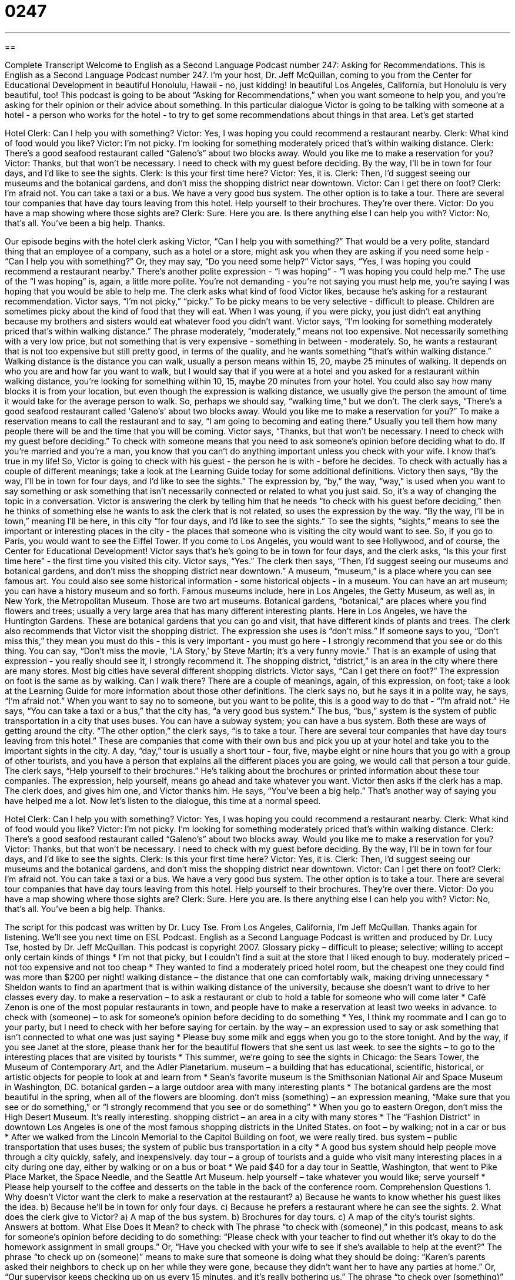 = 0247
:toc: left
:toclevels: 3
:sectnums:
:stylesheet: ../../../myAdocCss.css

'''

== 

Complete Transcript
Welcome to English as a Second Language Podcast number 247: Asking for Recommendations.
This is English as a Second Language Podcast number 247. I'm your host, Dr. Jeff McQuillan, coming to you from the Center for Educational Development in beautiful Honolulu, Hawaii - no, just kidding! In beautiful Los Angeles, California, but Honolulu is very beautiful, too!
This podcast is going to be about “Asking for Recommendations,” when you want someone to help you, and you're asking for their opinion or their advice about something. In this particular dialogue Victor is going to be talking with someone at a hotel - a person who works for the hotel - to try to get some recommendations about things in that area. Let's get started
[start of story]
Hotel Clerk: Can I help you with something?
Victor: Yes, I was hoping you could recommend a restaurant nearby.
Clerk: What kind of food would you like?
Victor: I’m not picky. I’m looking for something moderately priced that’s within walking distance.
Clerk: There’s a good seafood restaurant called “Galeno’s” about two blocks away. Would you like me to make a reservation for you?
Victor: Thanks, but that won’t be necessary. I need to check with my guest before deciding. By the way, I’ll be in town for four days, and I’d like to see the sights.
Clerk: Is this your first time here?
Victor: Yes, it is.
Clerk: Then, I’d suggest seeing our museums and the botanical gardens, and don’t miss the shopping district near downtown.
Victor: Can I get there on foot?
Clerk: I’m afraid not. You can take a taxi or a bus. We have a very good bus system. The other option is to take a tour. There are several tour companies that have day tours leaving from this hotel. Help yourself to their brochures. They’re over there.
Victor: Do you have a map showing where those sights are?
Clerk: Sure. Here you are. Is there anything else I can help you with?
Victor: No, that’s all. You’ve been a big help. Thanks.
[end of story]
Our episode begins with the hotel clerk asking Victor, “Can I help you with something?” That would be a very polite, standard thing that an employee of a company, such as a hotel or a store, might ask you when they are asking if you need some help - “Can I help you with something?” Or, they may say, “Do you need some help?”
Victor says, “Yes, I was hoping you could recommend a restaurant nearby.” There's another polite expression - “I was hoping” - “I was hoping you could help me.” The use of the “I was hoping” is, again, a little more polite. You're not demanding - you're not saying you must help me, you're saying I was hoping that you would be able to help me.
The clerk asks what kind of food Victor likes, because he's asking for a restaurant recommendation. Victor says, “I’m not picky,” “picky.” To be picky means to be very selective - difficult to please. Children are sometimes picky about the kind of food that they will eat. When I was young, if you were picky, you just didn't eat anything because my brothers and sisters would eat whatever food you didn't want.
Victor says, “I’m looking for something moderately priced that’s within walking distance.” The phrase moderately, “moderately,” means not too expensive. Not necessarily something with a very low price, but not something that is very expensive - something in between - moderately. So, he wants a restaurant that is not too expensive but still pretty good, in terms of the quality, and he wants something “that's within walking distance.”
Walking distance is the distance you can walk, usually a person means within 15, 20, maybe 25 minutes of walking. It depends on who you are and how far you want to walk, but I would say that if you were at a hotel and you asked for a restaurant within walking distance, you're looking for something within 10, 15, maybe 20 minutes from your hotel. You could also say how many blocks it is from your location, but even though the expression is walking distance, we usually give the person the amount of time it would take for the average person to walk. So, perhaps we should say, “walking time,” but we don't.
The clerk says, “There’s a good seafood restaurant called 'Galeno’s' about two blocks away. Would you like me to make a reservation for you?” To make a reservation means to call the restaurant and to say, “I am going to becoming and eating there.” Usually you tell them how many people there will be and the time that you will be coming.
Victor says, “Thanks, but that won’t be necessary. I need to check with my guest before deciding.” To check with someone means that you need to ask someone's opinion before deciding what to do. If you're married and you’re a man, you know that you can't do anything important unless you check with your wife. I know that's true in my life!
So, Victor is going to check with his guest - the person he is with - before he decides. To check with actually has a couple of different meanings; take a look at the Learning Guide today for some additional definitions.
Victory then says, “By the way, I’ll be in town for four days, and I’d like to see the sights.” The expression by, “by,” the way, “way,” is used when you want to say something or ask something that isn't necessarily connected or related to what you just said. So, it's a way of changing the topic in a conversation.
Victor is answering the clerk by telling him that he needs “to check with his guest before deciding,” then he thinks of something else he wants to ask the clerk that is not related, so uses the expression by the way. “By the way, I'll be in town,” meaning I'll be here, in this city “for four days, and I’d like to see the sights.” To see the sights, “sights,” means to see the important or interesting places in the city - the places that someone who is visiting the city would want to see. So, if you go to Paris, you would want to see the Eiffel Tower. If you come to Los Angeles, you would want to see Hollywood, and of course, the Center for Educational Development!
Victor says that's he's going to be in town for four days, and the clerk asks, “Is this your first time here” - the first time you visited this city.
Victor says, “Yes.” The clerk then says, “Then, I’d suggest seeing our museums and botanical gardens, and don’t miss the shopping district near downtown.” A museum, “museum,” is a place where you can see famous art. You could also see some historical information - some historical objects - in a museum. You can have an art museum; you can have a history museum and so forth. Famous museums include, here in Los Angeles, the Getty Museum, as well as, in New York, the Metropolitan Museum. Those are two art museums.
Botanical gardens, “botanical,” are places where you find flowers and trees; usually a very large area that has many different interesting plants. Here in Los Angeles, we have the Huntington Gardens. These are botanical gardens that you can go and visit, that have different kinds of plants and trees.
The clerk also recommends that Victor visit the shopping district. The expression she uses is “don't miss.” If someone says to you, “Don't miss this,” they mean you must do this - this is very important - you must go here - I strongly recommend that you see or do this thing. You can say, “Don't miss the movie, 'LA Story,' by Steve Martin; it's a very funny movie.” That is an example of using that expression - you really should see it, I strongly recommend it.
The shopping district, “district,” is an area in the city where there are many stores. Most big cities have several different shopping districts. Victor says, “Can I get there on foot?” The expression on foot is the same as by walking. Can I walk there? There are a couple of meanings, again, of this expression, on foot; take a look at the Learning Guide for more information about those other definitions.
The clerk says no, but he says it in a polite way, he says, “I’m afraid not.” When you want to say no to someone, but you want to be polite, this is a good way to do that - “I'm afraid not.”
He says, “You can take a taxi or a bus,” that the city has, “a very good bus system.” The bus, “bus,” system is the system of public transportation in a city that uses buses. You can have a subway system; you can have a bus system. Both these are ways of getting around the city.
“The other option,” the clerk says, “is to take a tour. There are several tour companies that have day tours leaving from this hotel.” These are companies that come with their own bus and pick you up at your hotel and take you to the important sights in the city. A day, “day,” tour is usually a short tour - four, five, maybe eight or nine hours that you go with a group of other tourists, and you have a person that explains all the different places you are going, we would call that person a tour guide.
The clerk says, “Help yourself to their brochures.” He's talking about the brochures or printed information about these tour companies. The expression, help yourself, means go ahead and take whatever you want.
Victor then asks if the clerk has a map. The clerk does, and gives him one, and Victor thanks him. He says, “You’ve been a big help.” That's another way of saying you have helped me a lot.
Now let's listen to the dialogue, this time at a normal speed.
[start of story]
Hotel Clerk: Can I help you with something?
Victor: Yes, I was hoping you could recommend a restaurant nearby.
Clerk: What kind of food would you like?
Victor: I’m not picky. I’m looking for something moderately priced that’s within walking distance.
Clerk: There’s a good seafood restaurant called “Galeno’s” about two blocks away. Would you like me to make a reservation for you?
Victor: Thanks, but that won’t be necessary. I need to check with my guest before deciding. By the way, I’ll be in town for four days, and I’d like to see the sights.
Clerk: Is this your first time here?
Victor: Yes, it is.
Clerk: Then, I’d suggest seeing our museums and the botanical gardens, and don’t miss the shopping district near downtown.
Victor: Can I get there on foot?
Clerk: I’m afraid not. You can take a taxi or a bus. We have a very good bus system. The other option is to take a tour. There are several tour companies that have day tours leaving from this hotel. Help yourself to their brochures. They’re over there.
Victor: Do you have a map showing where those sights are?
Clerk: Sure. Here you are. Is there anything else I can help you with?
Victor: No, that’s all. You’ve been a big help. Thanks.
[end of story]
The script for this podcast was written by Dr. Lucy Tse.
From Los Angeles, California, I'm Jeff McQuillan. Thanks again for listening. We'll see you next time on ESL Podcast.
English as a Second Language Podcast is written and produced by Dr. Lucy Tse, hosted by Dr. Jeff McQuillan. This podcast is copyright 2007.
Glossary
picky – difficult to please; selective; willing to accept only certain kinds of things
* I’m not that picky, but I couldn’t find a suit at the store that I liked enough to buy.
moderately priced – not too expensive and not too cheap
* They wanted to find a moderately priced hotel room, but the cheapest one they could find was more than $200 per night!
walking distance – the distance that one can comfortably walk, making driving unnecessary
* Sheldon wants to find an apartment that is within walking distance of the university, because she doesn’t want to drive to her classes every day.
to make a reservation – to ask a restaurant or club to hold a table for someone who will come later
* Café Zenon is one of the most popular restaurants in town, and people have to make a reservation at least two weeks in advance.
to check with (someone) – to ask for someone’s opinion before deciding to do something
* Yes, I think my roommate and I can go to your party, but I need to check with her before saying for certain.
by the way – an expression used to say or ask something that isn’t connected to what one was just saying
* Please buy some milk and eggs when you go to the store tonight. And by the way, if you see Janet at the store, please thank her for the beautiful flowers that she sent us last week.
to see the sights – to go to the interesting places that are visited by tourists
* This summer, we’re going to see the sights in Chicago: the Sears Tower, the Museum of Contemporary Art, and the Adler Planetarium.
museum – a building that has educational, scientific, historical, or artistic objects for people to look at and learn from
* Sean’s favorite museum is the Smithsonian National Air and Space Museum in Washington, DC.
botanical garden – a large outdoor area with many interesting plants
* The botanical gardens are the most beautiful in the spring, when all of the flowers are blooming.
don’t miss (something) – an expression meaning, “Make sure that you see or do something,” or “I strongly recommend that you see or do something”
* When you go to eastern Oregon, don’t miss the High Desert Museum. It’s really interesting.
shopping district – an area in a city with many stores
* The “Fashion District” in downtown Los Angeles is one of the most famous shopping districts in the United States.
on foot – by walking; not in a car or bus
* After we walked from the Lincoln Memorial to the Capitol Building on foot, we were really tired.
bus system – public transportation that uses buses; the system of public bus transportation in a city
* A good bus system should help people move through a city quickly, safely, and inexpensively.
day tour – a group of tourists and a guide who visit many interesting places in a city during one day, either by walking or on a bus or boat
* We paid $40 for a day tour in Seattle, Washington, that went to Pike Place Market, the Space Needle, and the Seattle Art Museum.
help yourself – take whatever you would like; serve yourself
* Please help yourself to the coffee and desserts on the table in the back of the conference room.
Comprehension Questions
1. Why doesn’t Victor want the clerk to make a reservation at the restaurant?
a) Because he wants to know whether his guest likes the idea.
b) Because he’ll be in town for only four days.
c) Because he prefers a restaurant where he can see the sights.
2. What does the clerk give to Victor?
a) A map of the bus system.
b) Brochures for day tours.
c) A map of the city’s tourist sights.
Answers at bottom.
What Else Does It Mean?
to check with
The phrase “to check with (someone),” in this podcast, means to ask for someone’s opinion before deciding to do something: “Please check with your teacher to find out whether it’s okay to do the homework assignment in small groups.” Or, “Have you checked with your wife to see if she’s available to help at the event?” The phrase “to check up on (someone)” means to make sure that someone is doing what they should be doing: “Karen’s parents asked their neighbors to check up on her while they were gone, because they didn’t want her to have any parties at home.” Or, “Our supervisor keeps checking up on us every 15 minutes, and it’s really bothering us.” The phrase “to check over (something)” means to look at something closely to see whether it is correct or appropriate: “Dad, can you please check over my math homework to see if I made any mistakes?”
on foot
In this podcast, the phrase “on foot” means by walking, and not in a car or bus: “Can we get to the park on foot, or is it too far to walk?” The phrase “to be back on one’s feet” means to be well again after an illness or difficult times: “Last year Melanie had stomach cancer, but now she’s back on her feet again.” The phrase “to put one’s feet up” means to relax: “This week has been so stressful that I just want to put my feet up and read a good book this weekend.” The phrase “to put one’s foot down” means to very strongly be against what another person wants to do: “Chuck really wanted to go to Orlando, Florida for spring vacation, but his father put his foot down and said it was too expensive for him to go this year.”
Culture Note
Many people in the United States use “restaurant reviews” to decide where they want to eat. A “restaurant review” is a written “opinion” (what someone thinks) about the quality of a restaurant.
Many newspapers have restaurant reviews that are written by a single reviewer. This reviewer goes to a restaurant as a normal customer, eats there, and then writes a review describing the food, the “service” (how well the waiters treated the customer), “atmosphere” (the feeling of being in the restaurant), and the cost. These reviews are helpful in deciding where to eat, but they may not be very “accurate” (correct). The reviewer may have been at the restaurant on a bad day, or the reviewer’s opinions about the restaurant may be very unusual.
For these reasons, there are now many restaurant guides that provide restaurant reviews based on the opinions of thousands of people instead of a single reviewer. In the United States, one of the most popular guides is the Zagat Review. The company creates restaurant “surveys” (sets of questions) about restaurants that are sent to thousands of people. Zagat uses these peoples’ opinions about restaurants to develop its restaurant reviews. Most people think that these reviews are very accurate because they are based on the opinions of many people instead of only one reviewer.
The Zagat Review looks at four things in each restaurant: food, “décor” (decoration and atmosphere), service, and cost. Each of these categories receives between 0 and 30 points. This allows people to find the types of restaurants that they’re looking for anywhere in the country.
Comprehension Answers
1 - a
2 - c